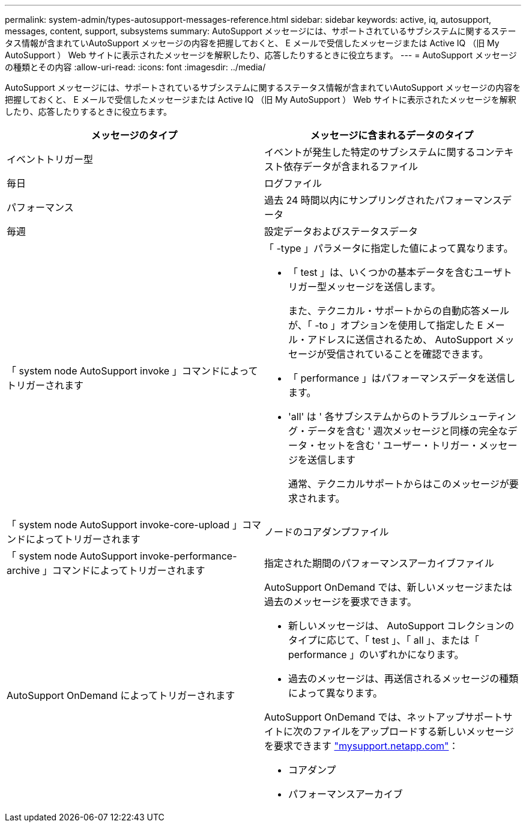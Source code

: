 ---
permalink: system-admin/types-autosupport-messages-reference.html 
sidebar: sidebar 
keywords: active, iq, autosupport, messages, content, support, subsystems 
summary: AutoSupport メッセージには、サポートされているサブシステムに関するステータス情報が含まれていAutoSupport メッセージの内容を把握しておくと、 E メールで受信したメッセージまたは Active IQ （旧 My AutoSupport ） Web サイトに表示されたメッセージを解釈したり、応答したりするときに役立ちます。 
---
= AutoSupport メッセージの種類とその内容
:allow-uri-read: 
:icons: font
:imagesdir: ../media/


[role="lead"]
AutoSupport メッセージには、サポートされているサブシステムに関するステータス情報が含まれていAutoSupport メッセージの内容を把握しておくと、 E メールで受信したメッセージまたは Active IQ （旧 My AutoSupport ） Web サイトに表示されたメッセージを解釈したり、応答したりするときに役立ちます。

|===
| メッセージのタイプ | メッセージに含まれるデータのタイプ 


 a| 
イベントトリガー型
 a| 
イベントが発生した特定のサブシステムに関するコンテキスト依存データが含まれるファイル



 a| 
毎日
 a| 
ログファイル



 a| 
パフォーマンス
 a| 
過去 24 時間以内にサンプリングされたパフォーマンスデータ



 a| 
毎週
 a| 
設定データおよびステータスデータ



 a| 
「 system node AutoSupport invoke 」コマンドによってトリガーされます
 a| 
「 -type 」パラメータに指定した値によって異なります。

* 「 test 」は、いくつかの基本データを含むユーザトリガー型メッセージを送信します。
+
また、テクニカル・サポートからの自動応答メールが、「 -to 」オプションを使用して指定した E メール・アドレスに送信されるため、 AutoSupport メッセージが受信されていることを確認できます。

* 「 performance 」はパフォーマンスデータを送信します。
* 'all' は ' 各サブシステムからのトラブルシューティング・データを含む ' 週次メッセージと同様の完全なデータ・セットを含む ' ユーザー・トリガー・メッセージを送信します
+
通常、テクニカルサポートからはこのメッセージが要求されます。





 a| 
「 system node AutoSupport invoke-core-upload 」コマンドによってトリガーされます
 a| 
ノードのコアダンプファイル



 a| 
「 system node AutoSupport invoke-performance-archive 」コマンドによってトリガーされます
 a| 
指定された期間のパフォーマンスアーカイブファイル



 a| 
AutoSupport OnDemand によってトリガーされます
 a| 
AutoSupport OnDemand では、新しいメッセージまたは過去のメッセージを要求できます。

* 新しいメッセージは、 AutoSupport コレクションのタイプに応じて、「 test 」、「 all 」、または「 performance 」のいずれかになります。
* 過去のメッセージは、再送信されるメッセージの種類によって異なります。


AutoSupport OnDemand では、ネットアップサポートサイトに次のファイルをアップロードする新しいメッセージを要求できます http://mysupport.netapp.com/["mysupport.netapp.com"]：

* コアダンプ
* パフォーマンスアーカイブ


|===